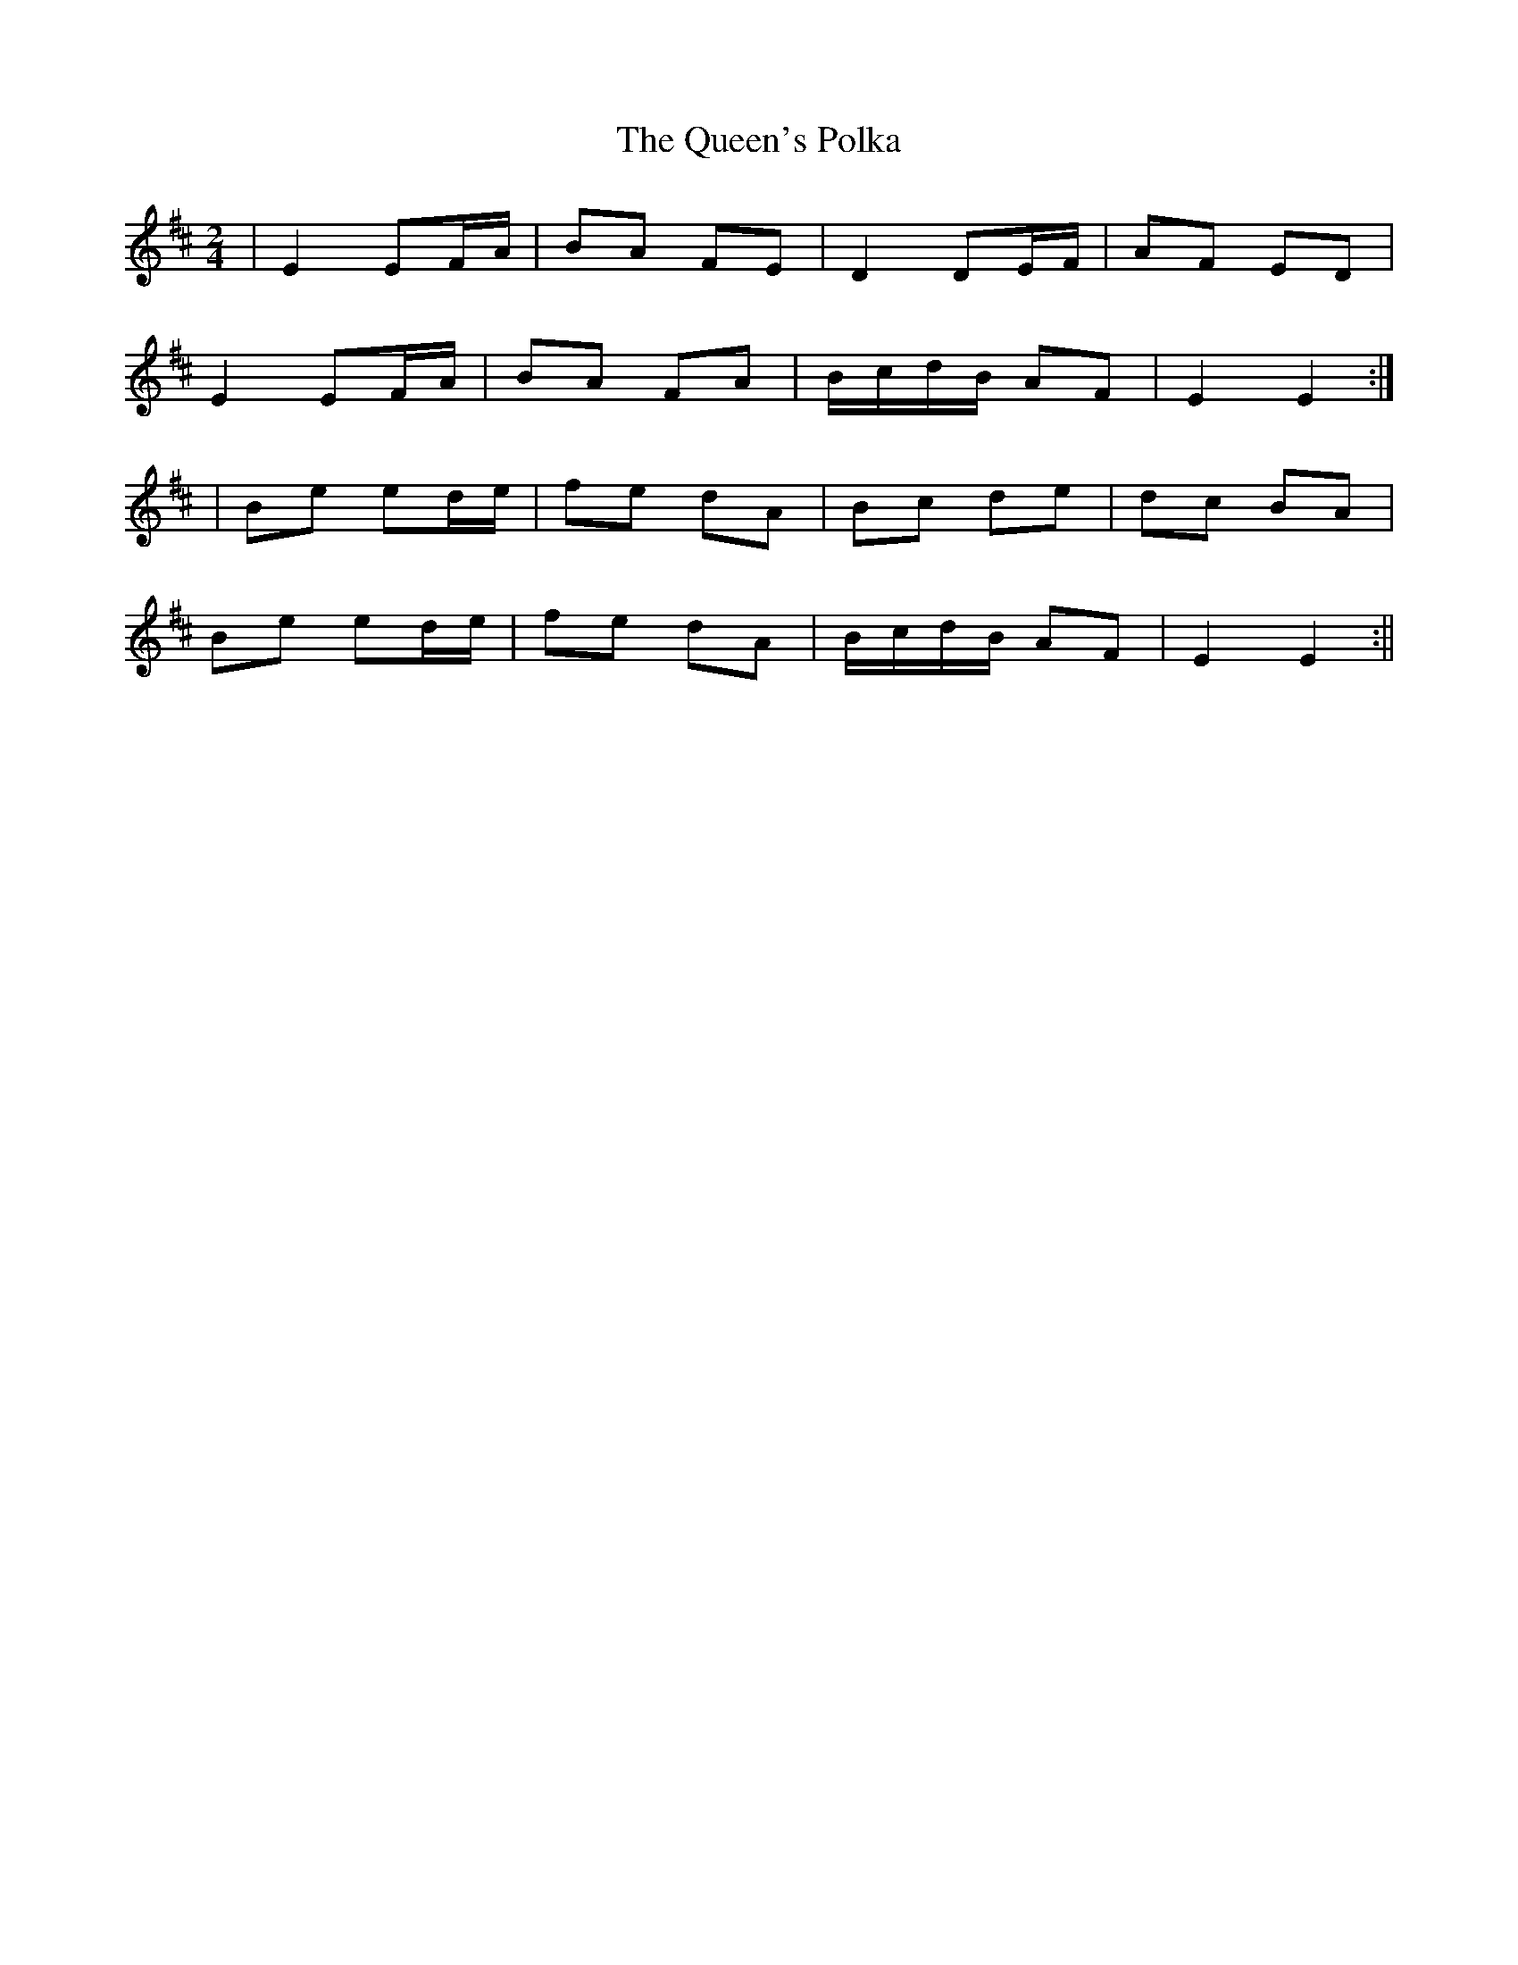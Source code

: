 X:108
T:The Queen's Polka
B:Terry "Cuz" Teahan "Sliabh Luachra on Parade" 1980
Z:Patrick Cavanagh
M:2/4
L:1/8
R:Polka
K:D
| E2 EF/A/ | BA FE | D2 DE/F/ | AF ED |
E2 EF/A/ | BA FA | B/c/d/B/ AF | E2 E2 :|
| Be ed/e/ | fe dA | Bc de | dc BA |
Be ed/e/ | fe dA | B/c/d/B/ AF | E2 E2 :||
